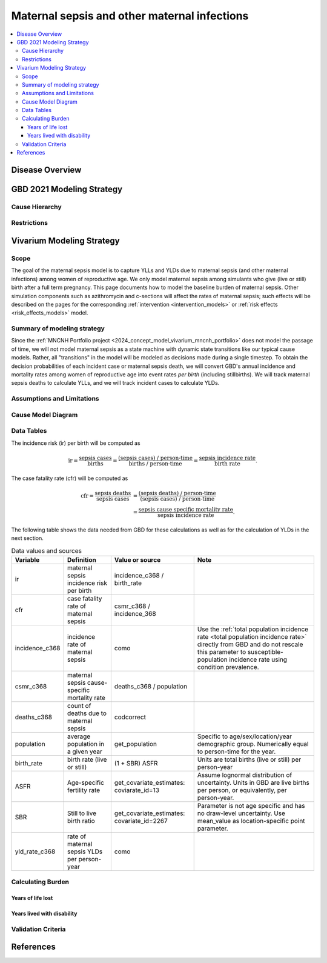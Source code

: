 .. _2021_cause_maternal_sepsis_mncnh:

=============================================
Maternal sepsis and other maternal infections
=============================================

.. contents::
    :local:

Disease Overview
----------------

GBD 2021 Modeling Strategy
--------------------------

Cause Hierarchy
+++++++++++++++

Restrictions
++++++++++++

Vivarium Modeling Strategy
--------------------------

Scope
+++++

The goal of the maternal sepsis model is to capture YLLs and YLDs due to
maternal sepsis (and other maternal infections) among women of
reproductive age. We only model maternal sepsis among simulants who give
(live or still) birth after a full term pregnancy. This page documents
how to model the baseline burden of maternal sepsis. Other simulation
components such as azithromycin and c-sections will affect the rates of
maternal sepsis; such effects will be described on the pages for the
corresponding :ref:`intervention <intervention_models>` or :ref:`risk
effects <risk_effects_models>` model.

Summary of modeling strategy
++++++++++++++++++++++++++++

Since the :ref:`MNCNH Portfolio project
<2024_concept_model_vivarium_mncnh_portfolio>` does not model the
passage of time, we will not model maternal sepsis as a state machine
with dynamic state transitions like our typical cause models. Rather,
all "transitions" in the model will be modeled as decisions made during
a single timestep. To obtain the decision probabilities of each incident
case or maternal sepsis death, we will convert GBD's annual incidence
and mortality rates among women of reproductive age into event rates
*per birth* (including stillbirths). We will track maternal sepsis
deaths to calculate YLLs, and we will track incident cases to calculate
YLDs.

Assumptions and Limitations
+++++++++++++++++++++++++++

Cause Model Diagram
+++++++++++++++++++

.. graphviz::

    digraph sepsis_decisions {
        rankdir = LR;
        pregnant -> "not dead"  [label = "1 - ir"]
        pregnant -> sepsis [label = "ir"]
        sepsis -> "not dead" [label = "1 - cfr"]
        sepsis -> dead [label = "cfr"]
        "not dead" -> "child born"  [label = "1"]
        dead -> "child born"  [label = "1"]
    }

Data Tables
+++++++++++

The incidence risk (ir) per birth will be computed as

.. math::

    \text{ir} = \frac{\text{sepsis cases}}{\text{births}}
        = \frac{\text{(sepsis cases) / person-time}}
            {\text{births / person-time}}
        = \frac{\text{sepsis incidence rate}}{\text{birth rate}}.

The case fatality rate (cfr) will be computed as

.. math::

    \begin{align*}
    \text{cfr} = \frac{\text{sepsis deaths}}{\text{sepsis cases}}
        &= \frac{\text{(sepsis deaths) / person-time}}
            {\text{(sepsis cases) / person-time}} \\
        &= \frac{\text{sepsis cause specific mortality rate}}
            {\text{sepsis incidence rate}}.
    \end{align*}

The following table shows the data needed from GBD for these
calculations as well as for the calculation of YLDs in the next section.

.. list-table:: Data values and sources
    :header-rows: 1

    * - Variable
      - Definition
      - Value or source
      - Note
    * - ir
      - maternal sepsis incidence risk per birth
      - incidence_c368 / birth_rate
      -
    * - cfr
      - case fatality rate of maternal sepsis
      - csmr_c368 / incidence_368
      -
    * - incidence_c368
      - incidence rate of maternal sepsis
      - como
      - Use the :ref:`total population incidence rate <total population
        incidence rate>` directly from GBD and do not rescale this
        parameter to susceptible-population incidence rate using
        condition prevalence.
    * - csmr_c368
      - maternal sepsis cause-specific mortality rate
      - deaths_c368 / population
      -
    * - deaths_c368
      - count of deaths due to maternal sepsis
      - codcorrect
      -
    * - population
      - average population in a given year
      - get_population
      - Specific to age/sex/location/year demographic group. Numerically
        equal to person-time for the year.
    * - birth_rate
      - birth rate (live or still)
      - (1 + SBR) ASFR
      - Units are total births (live or still) per person-year
    * - ASFR
      - Age-specific fertility rate
      - get_covariate_estimates: coviarate_id=13
      - Assume lognormal distribution of uncertainty. Units in GBD are
        live births per person, or equivalently, per person-year.
    * - SBR
      - Still to live birth ratio
      - get_covariate_estimates: covariate_id=2267
      - Parameter is not age specific and has no draw-level uncertainty.
        Use mean_value as location-specific point parameter.
    * - yld_rate_c368
      - rate of maternal sepsis YLDs per person-year
      - como
      -


Calculating Burden
++++++++++++++++++

Years of life lost
"""""""""""""""""""

Years lived with disability
"""""""""""""""""""""""""""

Validation Criteria
+++++++++++++++++++

References
----------
